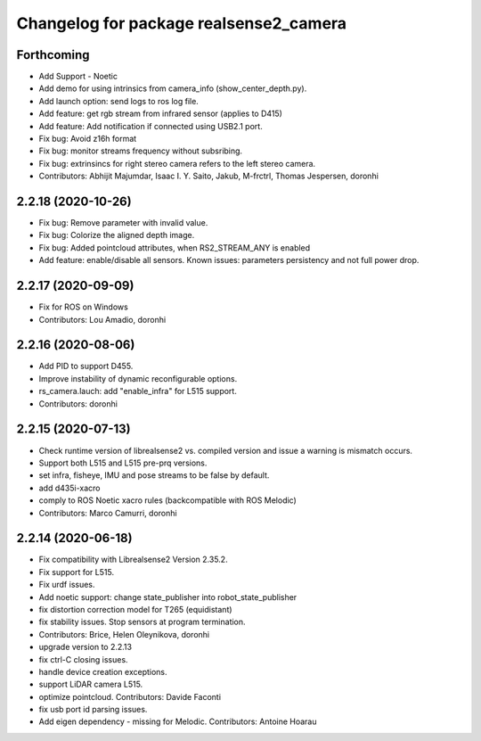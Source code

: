 ^^^^^^^^^^^^^^^^^^^^^^^^^^^^^^^^^^^^^^^
Changelog for package realsense2_camera
^^^^^^^^^^^^^^^^^^^^^^^^^^^^^^^^^^^^^^^

Forthcoming
-----------
* Add Support - Noetic
* Add demo for using intrinsics from camera_info (show_center_depth.py).
* Add launch option: send logs to ros log file.
* Add feature: get rgb stream from infrared sensor (applies to D415)
* Add feature: Add notification if connected using USB2.1 port.
* Fix bug: Avoid z16h format
* Fix bug: monitor streams frequency without subsribing.
* Fix bug: extrinsincs for right stereo camera refers to the left stereo camera.
* Contributors: Abhijit Majumdar, Isaac I. Y. Saito, Jakub, M-frctrl, Thomas Jespersen, doronhi

2.2.18 (2020-10-26)
-------------------
* Fix bug: Remove parameter with invalid value.
* Fix bug: Colorize the aligned depth image.
* Fix bug: Added pointcloud attributes, when RS2_STREAM_ANY is enabled
* Add feature: enable/disable all sensors. Known issues: parameters persistency and not full power drop.

2.2.17 (2020-09-09)
-------------------
* Fix for ROS on Windows
* Contributors: Lou Amadio, doronhi

2.2.16 (2020-08-06)
-------------------
* Add PID to support D455.
* Improve instability of dynamic reconfigurable options.
* rs_camera.lauch: add "enable_infra" for L515 support.
* Contributors: doronhi

2.2.15 (2020-07-13)
-------------------
* Check runtime version of librealsense2 vs. compiled version and issue a warning is mismatch occurs.
* Support both L515 and L515 pre-prq versions.
* set infra, fisheye, IMU and pose streams to be false by default.
* add d435i-xacro
* comply to ROS Noetic xacro rules (backcompatible with ROS Melodic) 
* Contributors: Marco Camurri, doronhi

2.2.14 (2020-06-18)
-------------------
* Fix compatibility with Librealsense2 Version 2.35.2.
* Fix support for L515.
* Fix urdf issues.
* Add noetic support: change state_publisher into robot_state_publisher
* fix distortion correction model for T265 (equidistant)
* fix stability issues. Stop sensors at program termination.
* Contributors: Brice, Helen Oleynikova, doronhi

* upgrade version to 2.2.13
* fix ctrl-C closing issues.
* handle device creation exceptions.
* support LiDAR camera L515.
* optimize pointcloud. Contributors: Davide Faconti
* fix usb port id parsing issues.
* Add eigen dependency - missing for Melodic. Contributors: Antoine Hoarau
